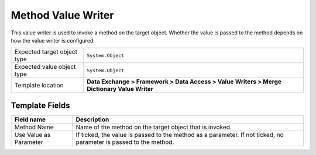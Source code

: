 Method Value Writer
===================================================
This value writer is used to invoke a method on the 
target object. Whether the value is passed to the 
method depends on how the value writer is configured.

.. |target-type-label| replace:: Expected target object type
.. |target-type| replace:: ``System.Object``
.. |value-type-label| replace:: Expected value object type
.. |value-type| replace:: ``System.Object``
.. |template-location| replace:: **Data Exchange > Framework > Data Access > Value Writers > Merge Dictionary Value Writer**

+---------------------------+---------------------------------------------------------------------+
| |target-type-label|       | |target-type|                                                       |
+---------------------------+---------------------------------------------------------------------+
| |value-type-label|        | |value-type|                                                        |
+---------------------------+---------------------------------------------------------------------+
| Template location         | |template-location|                                                 |
+---------------------------+---------------------------------------------------------------------+

Template Fields
---------------------------------------------------

.. |method-name| replace:: Name of the method on the target object that is invoked.
.. |use-as-parameter| replace:: If ticked, the value is passed to the method as a parameter. If not ticked, no parameter is passed to the method.

+---------------------------+---------------------------------------------------------------------+
| Field name                | Description                                                         |
+===========================+=====================================================================+
| Method Name               | |method-name|                                                       |
+---------------------------+---------------------------------------------------------------------+
| Use Value as Parameter    | |use-as-parameter|                                                  |
+---------------------------+---------------------------------------------------------------------+
